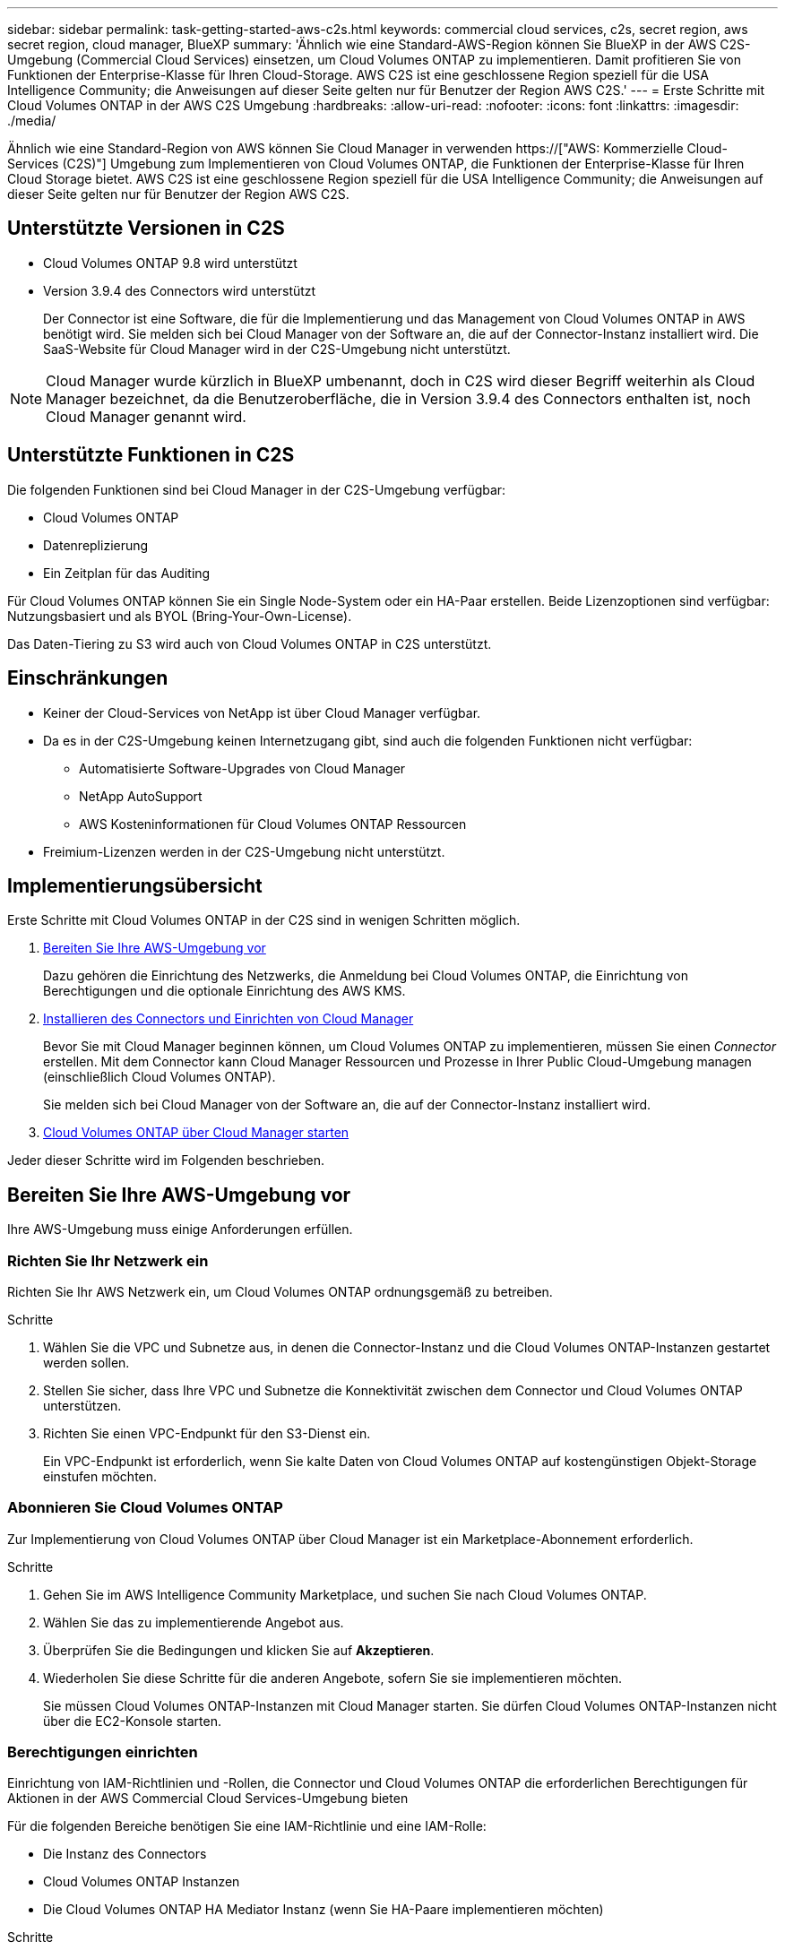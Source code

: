 ---
sidebar: sidebar 
permalink: task-getting-started-aws-c2s.html 
keywords: commercial cloud services, c2s, secret region, aws secret region, cloud manager, BlueXP 
summary: 'Ähnlich wie eine Standard-AWS-Region können Sie BlueXP in der AWS C2S-Umgebung (Commercial Cloud Services) einsetzen, um Cloud Volumes ONTAP zu implementieren. Damit profitieren Sie von Funktionen der Enterprise-Klasse für Ihren Cloud-Storage. AWS C2S ist eine geschlossene Region speziell für die USA Intelligence Community; die Anweisungen auf dieser Seite gelten nur für Benutzer der Region AWS C2S.' 
---
= Erste Schritte mit Cloud Volumes ONTAP in der AWS C2S Umgebung
:hardbreaks:
:allow-uri-read: 
:nofooter: 
:icons: font
:linkattrs: 
:imagesdir: ./media/


[role="lead"]
Ähnlich wie eine Standard-Region von AWS können Sie Cloud Manager in verwenden https://["AWS: Kommerzielle Cloud-Services (C2S)"] Umgebung zum Implementieren von Cloud Volumes ONTAP, die Funktionen der Enterprise-Klasse für Ihren Cloud Storage bietet. AWS C2S ist eine geschlossene Region speziell für die USA Intelligence Community; die Anweisungen auf dieser Seite gelten nur für Benutzer der Region AWS C2S.



== Unterstützte Versionen in C2S

* Cloud Volumes ONTAP 9.8 wird unterstützt
* Version 3.9.4 des Connectors wird unterstützt
+
Der Connector ist eine Software, die für die Implementierung und das Management von Cloud Volumes ONTAP in AWS benötigt wird. Sie melden sich bei Cloud Manager von der Software an, die auf der Connector-Instanz installiert wird. Die SaaS-Website für Cloud Manager wird in der C2S-Umgebung nicht unterstützt.




NOTE: Cloud Manager wurde kürzlich in BlueXP umbenannt, doch in C2S wird dieser Begriff weiterhin als Cloud Manager bezeichnet, da die Benutzeroberfläche, die in Version 3.9.4 des Connectors enthalten ist, noch Cloud Manager genannt wird.



== Unterstützte Funktionen in C2S

Die folgenden Funktionen sind bei Cloud Manager in der C2S-Umgebung verfügbar:

* Cloud Volumes ONTAP
* Datenreplizierung
* Ein Zeitplan für das Auditing


Für Cloud Volumes ONTAP können Sie ein Single Node-System oder ein HA-Paar erstellen. Beide Lizenzoptionen sind verfügbar: Nutzungsbasiert und als BYOL (Bring-Your-Own-License).

Das Daten-Tiering zu S3 wird auch von Cloud Volumes ONTAP in C2S unterstützt.



== Einschränkungen

* Keiner der Cloud-Services von NetApp ist über Cloud Manager verfügbar.
* Da es in der C2S-Umgebung keinen Internetzugang gibt, sind auch die folgenden Funktionen nicht verfügbar:
+
** Automatisierte Software-Upgrades von Cloud Manager
** NetApp AutoSupport
** AWS Kosteninformationen für Cloud Volumes ONTAP Ressourcen


* Freimium-Lizenzen werden in der C2S-Umgebung nicht unterstützt.




== Implementierungsübersicht

Erste Schritte mit Cloud Volumes ONTAP in der C2S sind in wenigen Schritten möglich.

. <<Bereiten Sie Ihre AWS-Umgebung vor>>
+
Dazu gehören die Einrichtung des Netzwerks, die Anmeldung bei Cloud Volumes ONTAP, die Einrichtung von Berechtigungen und die optionale Einrichtung des AWS KMS.

. <<Installieren des Connectors und Einrichten von Cloud Manager>>
+
Bevor Sie mit Cloud Manager beginnen können, um Cloud Volumes ONTAP zu implementieren, müssen Sie einen _Connector_ erstellen. Mit dem Connector kann Cloud Manager Ressourcen und Prozesse in Ihrer Public Cloud-Umgebung managen (einschließlich Cloud Volumes ONTAP).

+
Sie melden sich bei Cloud Manager von der Software an, die auf der Connector-Instanz installiert wird.

. <<Cloud Volumes ONTAP über Cloud Manager starten>>


Jeder dieser Schritte wird im Folgenden beschrieben.



== Bereiten Sie Ihre AWS-Umgebung vor

Ihre AWS-Umgebung muss einige Anforderungen erfüllen.



=== Richten Sie Ihr Netzwerk ein

Richten Sie Ihr AWS Netzwerk ein, um Cloud Volumes ONTAP ordnungsgemäß zu betreiben.

.Schritte
. Wählen Sie die VPC und Subnetze aus, in denen die Connector-Instanz und die Cloud Volumes ONTAP-Instanzen gestartet werden sollen.
. Stellen Sie sicher, dass Ihre VPC und Subnetze die Konnektivität zwischen dem Connector und Cloud Volumes ONTAP unterstützen.
. Richten Sie einen VPC-Endpunkt für den S3-Dienst ein.
+
Ein VPC-Endpunkt ist erforderlich, wenn Sie kalte Daten von Cloud Volumes ONTAP auf kostengünstigen Objekt-Storage einstufen möchten.





=== Abonnieren Sie Cloud Volumes ONTAP

Zur Implementierung von Cloud Volumes ONTAP über Cloud Manager ist ein Marketplace-Abonnement erforderlich.

.Schritte
. Gehen Sie im AWS Intelligence Community Marketplace, und suchen Sie nach Cloud Volumes ONTAP.
. Wählen Sie das zu implementierende Angebot aus.
. Überprüfen Sie die Bedingungen und klicken Sie auf *Akzeptieren*.
. Wiederholen Sie diese Schritte für die anderen Angebote, sofern Sie sie implementieren möchten.
+
Sie müssen Cloud Volumes ONTAP-Instanzen mit Cloud Manager starten. Sie dürfen Cloud Volumes ONTAP-Instanzen nicht über die EC2-Konsole starten.





=== Berechtigungen einrichten

Einrichtung von IAM-Richtlinien und -Rollen, die Connector und Cloud Volumes ONTAP die erforderlichen Berechtigungen für Aktionen in der AWS Commercial Cloud Services-Umgebung bieten

Für die folgenden Bereiche benötigen Sie eine IAM-Richtlinie und eine IAM-Rolle:

* Die Instanz des Connectors
* Cloud Volumes ONTAP Instanzen
* Die Cloud Volumes ONTAP HA Mediator Instanz (wenn Sie HA-Paare implementieren möchten)


.Schritte
. Gehen Sie zur AWS IAM-Konsole und klicken Sie auf *Policies*.
. Erstellen Sie eine Richtlinie für die Connector-Instanz.
+
[source, json]
----
{
    "Version": "2012-10-17",
    "Statement": [{
            "Effect": "Allow",
            "Action": [
                "ec2:DescribeInstances",
                "ec2:DescribeInstanceStatus",
                "ec2:RunInstances",
                "ec2:ModifyInstanceAttribute",
                "ec2:DescribeRouteTables",
                "ec2:DescribeImages",
                "ec2:CreateTags",
                "ec2:CreateVolume",
                "ec2:DescribeVolumes",
                "ec2:ModifyVolumeAttribute",
                "ec2:DeleteVolume",
                "ec2:CreateSecurityGroup",
                "ec2:DeleteSecurityGroup",
                "ec2:DescribeSecurityGroups",
                "ec2:RevokeSecurityGroupEgress",
                "ec2:RevokeSecurityGroupIngress",
                "ec2:AuthorizeSecurityGroupEgress",
                "ec2:AuthorizeSecurityGroupIngress",
                "ec2:CreateNetworkInterface",
                "ec2:DescribeNetworkInterfaces",
                "ec2:DeleteNetworkInterface",
                "ec2:ModifyNetworkInterfaceAttribute",
                "ec2:DescribeSubnets",
                "ec2:DescribeVpcs",
                "ec2:DescribeDhcpOptions",
                "ec2:CreateSnapshot",
                "ec2:DeleteSnapshot",
                "ec2:DescribeSnapshots",
                "ec2:GetConsoleOutput",
                "ec2:DescribeKeyPairs",
                "ec2:DescribeRegions",
                "ec2:DeleteTags",
                "ec2:DescribeTags",
                "cloudformation:CreateStack",
                "cloudformation:DeleteStack",
                "cloudformation:DescribeStacks",
                "cloudformation:DescribeStackEvents",
                "cloudformation:ValidateTemplate",
                "iam:PassRole",
                "iam:CreateRole",
                "iam:DeleteRole",
                "iam:PutRolePolicy",
                "iam:ListInstanceProfiles",
                "iam:CreateInstanceProfile",
                "iam:DeleteRolePolicy",
                "iam:AddRoleToInstanceProfile",
                "iam:RemoveRoleFromInstanceProfile",
                "iam:DeleteInstanceProfile",
                "s3:GetObject",
                "s3:ListBucket",
                "s3:GetBucketTagging",
                "s3:GetBucketLocation",
                "s3:ListAllMyBuckets",
                "kms:List*",
                "kms:Describe*",
                "ec2:AssociateIamInstanceProfile",
                "ec2:DescribeIamInstanceProfileAssociations",
                "ec2:DisassociateIamInstanceProfile",
                "ec2:DescribeInstanceAttribute",
                "ec2:CreatePlacementGroup",
                "ec2:DeletePlacementGroup"
            ],
            "Resource": "*"
        },
        {
            "Sid": "fabricPoolPolicy",
            "Effect": "Allow",
            "Action": [
                "s3:DeleteBucket",
                "s3:GetLifecycleConfiguration",
                "s3:PutLifecycleConfiguration",
                "s3:PutBucketTagging",
                "s3:ListBucketVersions"
            ],
            "Resource": [
                "arn:aws-iso:s3:::fabric-pool*"
            ]
        },
        {
            "Effect": "Allow",
            "Action": [
                "ec2:StartInstances",
                "ec2:StopInstances",
                "ec2:TerminateInstances",
                "ec2:AttachVolume",
                "ec2:DetachVolume"
            ],
            "Condition": {
                "StringLike": {
                    "ec2:ResourceTag/WorkingEnvironment": "*"
                }
            },
            "Resource": [
                "arn:aws-iso:ec2:*:*:instance/*"
            ]
        },
        {
            "Effect": "Allow",
            "Action": [
                "ec2:AttachVolume",
                "ec2:DetachVolume"
            ],
            "Resource": [
                "arn:aws-iso:ec2:*:*:volume/*"
            ]
        }
    ]
}
----
. Erstellen einer Richtlinie für Cloud Volumes ONTAP
+
[source, json]
----
{
    "Version": "2012-10-17",
    "Statement": [{
        "Action": "s3:ListAllMyBuckets",
        "Resource": "arn:aws-iso:s3:::*",
        "Effect": "Allow"
    }, {
        "Action": [
            "s3:ListBucket",
            "s3:GetBucketLocation"
        ],
        "Resource": "arn:aws-iso:s3:::fabric-pool-*",
        "Effect": "Allow"
    }, {
        "Action": [
            "s3:GetObject",
            "s3:PutObject",
            "s3:DeleteObject"
        ],
        "Resource": "arn:aws-iso:s3:::fabric-pool-*",
        "Effect": "Allow"
    }]
}
----
. Wenn Sie ein Cloud Volumes ONTAP HA-Paar implementieren möchten, erstellen Sie eine Richtlinie für den HA Mediator.
+
[source, json]
----
{
	"Version": "2012-10-17",
	"Statement": [{
			"Effect": "Allow",
			"Action": [
				"ec2:AssignPrivateIpAddresses",
				"ec2:CreateRoute",
				"ec2:DeleteRoute",
				"ec2:DescribeNetworkInterfaces",
				"ec2:DescribeRouteTables",
				"ec2:DescribeVpcs",
				"ec2:ReplaceRoute",
				"ec2:UnassignPrivateIpAddresses"
			],
			"Resource": "*"
		}
	]
}
----
. Erstellen Sie IAM-Rollen mit dem Rollentyp Amazon EC2 und hängen Sie die Richtlinien an, die Sie in den vorherigen Schritten erstellt haben.
+
Ähnlich wie bei den Richtlinien sollten Sie über eine IAM-Rolle für den Connector, eine für die Cloud Volumes ONTAP-Nodes und eine für den HA-Mediator (wenn Sie HA-Paare bereitstellen möchten) verfügen.

+
Sie müssen die Connector IAM-Rolle auswählen, wenn Sie die Connector-Instanz starten.

+
Beim Erstellen einer Cloud Volumes ONTAP Arbeitsumgebung in Cloud Manager können Sie die IAM-Rollen für Cloud Volumes ONTAP und den HA-Mediator auswählen.





=== AWS KMS einrichten

Wenn Sie Amazon Verschlüsselung mit Cloud Volumes ONTAP verwenden möchten, stellen Sie sicher, dass die Anforderungen für den AWS Verschlüsselungsmanagement-Service erfüllt sind.

.Schritte
. Stellen Sie sicher, dass ein aktiver Kunden-Master-Schlüssel (CMK) in Ihrem Konto oder in einem anderen AWS-Konto vorhanden ist.
+
Bei CMK kann es sich um ein von AWS gemanagtes CMK oder um ein vom Kunden gemanagtes CMK handeln.

. Wenn sich das CMK in einem AWS Konto befindet und nicht über das Konto, in dem Sie Cloud Volumes ONTAP implementieren möchten, müssen Sie die ARN dieses Schlüssels erhalten.
+
Wenn Sie das Cloud Volumes ONTAP-System erstellen, müssen Sie dem Cloud Manager ARN zur Verfügung stellen.

. Fügen Sie die IAM-Rolle für die Connector-Instanz der Liste der wichtigsten Benutzer für ein CMK hinzu.
+
Dadurch erhält Cloud Manager die Berechtigung, CMK mit Cloud Volumes ONTAP zu verwenden.





== Installieren des Connectors und Einrichten von Cloud Manager

Bevor Sie Cloud Volumes ONTAP Systeme in AWS starten können, müssen Sie zuerst die Connector-Instanz aus dem AWS Marketplace starten und dann Cloud Manager einloggen und einrichten.

.Schritte
. Sie erhalten ein Root-Zertifikat, das von einer Zertifizierungsstelle (CA) im Format Privacy Enhanced Mail (PEM) Base-64-codiert X.509 signiert ist. Wenden Sie sich an die Richtlinien und Verfahren Ihres Unternehmens, um das Zertifikat zu erhalten.
+
Sie müssen das Zertifikat während des Setup-Vorgangs hochladen. Cloud Manager verwendet das vertrauenswürdige Zertifikat für das Senden von Anfragen an AWS über HTTPS.

. Starten Sie die Connector-Instanz:
+
.. Wechseln Sie zur AWS Intelligence Community Marketplace Seite zu Cloud Manager.
.. Wählen Sie auf der Registerkarte Benutzerdefinierter Start die Option, um die Instanz von der EC2-Konsole aus zu starten.
.. Befolgen Sie die Anweisungen, um die Instanz zu konfigurieren.
+
Beachten Sie beim Konfigurieren der Instanz Folgendes:

+
*** Wir empfehlen t3.xlarge.
*** Sie müssen die IAM-Rolle auswählen, die Sie bei der Vorbereitung der AWS-Umgebung erstellt haben.
*** Sie sollten die standardmäßigen Speicheroptionen beibehalten.
*** Für den Connector sind folgende Verbindungsmethoden erforderlich: SSH, HTTP und HTTPS.




. Richten Sie Cloud Manager von einem Host aus ein, der eine Verbindung zur Connector-Instanz hat:
+
.. Öffnen Sie einen Webbrowser, und geben Sie die folgende URL ein: http://[]
.. Geben Sie einen Proxy-Server für die Verbindung zu AWS-Services an.
.. Laden Sie das Zertifikat, das Sie in Schritt 1 erhalten haben, hoch.
.. Führen Sie die Schritte im Setup-Assistenten aus, um Cloud Manager einzurichten.
+
*** *Systemdetails*: Geben Sie einen Namen für diese Instanz von Cloud Manager ein und geben Sie Ihren Firmennamen ein.
*** *Benutzer erstellen*: Erstellen Sie den Admin-Benutzer, den Sie zur Verwaltung von Cloud Manager verwenden.
*** *Review*: Prüfen Sie die Details und genehmigen Sie die Endbenutzer-Lizenzvereinbarung.


.. Um die Installation des CA-signierten Zertifikats abzuschließen, starten Sie die Connector-Instanz von der EC2-Konsole aus neu.


. Melden Sie sich nach dem Neustart des Connectors mit dem Administratorkonto an, das Sie im Setup-Assistenten erstellt haben.




== Cloud Volumes ONTAP über Cloud Manager starten

Sie können Cloud Volumes ONTAP-Instanzen in der AWS Commercial Cloud Services-Umgebung durch Erstellen neuer Arbeitsumgebungen in Cloud Manager starten.

.Was Sie benötigen
* Wenn Sie eine Lizenz erworben haben, müssen Sie über die Lizenzdatei verfügen, die Sie von NetApp erhalten haben. Die Lizenzdatei ist eine NLF-Datei im JSON-Format.
* Um die schlüsselbasierte SSH-Authentifizierung für den HA Mediator zu ermöglichen, ist ein Schlüsselpaar erforderlich.


.Schritte
. Klicken Sie auf der Seite Arbeitsumgebungen auf *Arbeitsumgebung hinzufügen*.
. Wählen Sie unter Erstellen Cloud Volumes ONTAP oder Cloud Volumes ONTAP HA aus.
. Führen Sie die Schritte im Assistenten aus, um das Cloud Volumes ONTAP-System zu starten.
+
Beachten Sie beim Abschließen des Assistenten Folgendes:

+
** Wenn Sie Cloud Volumes ONTAP HA in mehreren Verfügbarkeitszonen implementieren möchten, implementieren Sie die Konfiguration wie folgt, da zum Zeitpunkt der Veröffentlichung nur zwei AZS in der AWS Commercial Cloud Services-Umgebung verfügbar waren:
+
*** Node 1: Verfügbarkeitszone A
*** Node 2: Verfügbarkeitszone B
*** Mediator: Verfügbarkeit Zone A oder B


** Sie sollten die Standardoption verlassen, um eine generierte Sicherheitsgruppe zu verwenden.
+
Die vordefinierte Sicherheitsgruppe enthält die Regeln, die Cloud Volumes ONTAP für den erfolgreichen Betrieb benötigen. Wenn Sie eine Anforderung haben, Ihre eigene zu verwenden, können Sie den folgenden Abschnitt der Sicherheitsgruppe lesen.

** Sie müssen die IAM-Rolle auswählen, die Sie bei der Vorbereitung der AWS-Umgebung erstellt haben.
** Der zugrunde liegende AWS Festplattentyp gilt für das erste Cloud Volumes ONTAP Volume.
+
Sie können einen anderen Festplattentyp für nachfolgende Volumes auswählen.

** Die Performance von AWS Festplatten ist an die Festplattengröße gebunden.
+
Sie sollten die Festplattengröße wählen, die Ihnen die benötigte kontinuierliche Performance bietet. Weitere Details zur EBS-Performance finden Sie in der AWS Dokumentation.

** Die Festplattengröße ist die Standardgröße für alle Festplatten im System.
+

NOTE: Wenn Sie später eine andere Größe benötigen, können Sie die Option Erweiterte Zuweisung verwenden, um ein Aggregat zu erstellen, das Festplatten einer bestimmten Größe verwendet.

** Storage-Effizienzfunktionen verbessern die Storage-Auslastung und senken die benötigte Storage-Kapazität insgesamt.




.Ergebnis
Cloud Manager startet die Cloud Volumes ONTAP Instanz. Sie können den Fortschritt in der Timeline verfolgen.



== Regeln für Sicherheitsgruppen

Cloud Manager erstellt Sicherheitsgruppen mit den ein- und ausgehenden Regeln, die Cloud Manager und Cloud Volumes ONTAP für den erfolgreichen Betrieb in der Cloud benötigen. Sie können sich zu Testzwecken auf die Ports beziehen oder wenn Sie Ihre eigenen Sicherheitsgruppen verwenden möchten.



=== Sicherheitsgruppe für den Konnektor

Die Sicherheitsgruppe für den Konnektor erfordert sowohl ein- als auch ausgehende Regeln.



==== Regeln für eingehende Anrufe

[cols="10,10,80"]
|===
| Protokoll | Port | Zweck 


| SSH | 22 | Bietet SSH-Zugriff auf den Connector-Host 


| HTTP | 80 | Bietet HTTP-Zugriff von Client-Webbrowsern auf die lokale Benutzeroberfläche 


| HTTPS | 443 | Bietet HTTPS-Zugriff von Client-Webbrowsern auf die lokale Benutzeroberfläche 
|===


==== Regeln für ausgehende Anrufe

Die vordefinierte Sicherheitsgruppe für den Connector enthält die folgenden ausgehenden Regeln.

[cols="20,20,60"]
|===
| Protokoll | Port | Zweck 


| Alle TCP | Alle | Gesamter abgehender Datenverkehr 


| Alle UDP-Protokolle | Alle | Gesamter abgehender Datenverkehr 
|===


=== Sicherheitsgruppe für Cloud Volumes ONTAP

Für die Sicherheitsgruppe für Cloud Volumes ONTAP-Nodes sind sowohl ein- als auch ausgehende Regeln erforderlich.



==== Regeln für eingehende Anrufe

Wenn Sie eine Arbeitsumgebung erstellen und eine vordefinierte Sicherheitsgruppe auswählen, können Sie den Datenverkehr innerhalb einer der folgenden Optionen zulassen:

* *Nur gewählte VPC*: Die Quelle für eingehenden Datenverkehr ist der Subnetz-Bereich des VPC für das Cloud Volumes ONTAP-System und der Subnetz-Bereich des VPC, in dem sich der Connector befindet. Dies ist die empfohlene Option.
* *Alle VPCs*: Die Quelle für eingehenden Datenverkehr ist der IP-Bereich 0.0.0.0/0.


[cols="10,10,80"]
|===
| Protokoll | Port | Zweck 


| Alle ICMP | Alle | Pingen der Instanz 


| HTTP | 80 | HTTP-Zugriff auf die System Manager Webkonsole mit der IP-Adresse der Cluster-Management-LIF 


| HTTPS | 443 | HTTPS-Zugriff auf die System Manager-Webkonsole unter Verwendung der IP-Adresse der Cluster-Management-LIF 


| SSH | 22 | SSH-Zugriff auf die IP-Adresse der Cluster Management LIF oder einer Node Management LIF 


| TCP | 111 | Remote-Prozeduraufruf für NFS 


| TCP | 139 | NetBIOS-Servicesitzung für CIFS 


| TCP | 161-162 | Einfaches Netzwerkverwaltungsprotokoll 


| TCP | 445 | Microsoft SMB/CIFS über TCP mit NETBIOS-Framing 


| TCP | 635 | NFS-Mount 


| TCP | 749 | Kerberos 


| TCP | 2049 | NFS-Server-Daemon 


| TCP | 3260 | ISCSI-Zugriff über die iSCSI-Daten-LIF 


| TCP | 4045 | NFS-Sperr-Daemon 


| TCP | 4046 | Netzwerkstatusüberwachung für NFS 


| TCP | 10.000 | Backup mit NDMP 


| TCP | 11104 | Management von interclusterübergreifenden Kommunikationssitzungen für SnapMirror 


| TCP | 11105 | SnapMirror Datenübertragung über Cluster-interne LIFs 


| UDP | 111 | Remote-Prozeduraufruf für NFS 


| UDP | 161-162 | Einfaches Netzwerkverwaltungsprotokoll 


| UDP | 635 | NFS-Mount 


| UDP | 2049 | NFS-Server-Daemon 


| UDP | 4045 | NFS-Sperr-Daemon 


| UDP | 4046 | Netzwerkstatusüberwachung für NFS 


| UDP | 4049 | NFS rquotad-Protokoll 
|===


==== Regeln für ausgehende Anrufe

Die vordefinierte Sicherheitsgruppe für Cloud Volumes ONTAP enthält die folgenden ausgehenden Regeln.

[cols="20,20,60"]
|===
| Protokoll | Port | Zweck 


| Alle ICMP | Alle | Gesamter abgehender Datenverkehr 


| Alle TCP | Alle | Gesamter abgehender Datenverkehr 


| Alle UDP-Protokolle | Alle | Gesamter abgehender Datenverkehr 
|===


=== Externe Sicherheitsgruppe für den HA Mediator

Die vordefinierte externe Sicherheitsgruppe für den Cloud Volumes ONTAP HA Mediator enthält die folgenden Regeln für ein- und ausgehende Anrufe.



==== Regeln für eingehende Anrufe

Die Quelle für eingehende Regeln ist der Datenverkehr von der VPC, in der sich der Connector befindet.

[cols="20,20,60"]
|===
| Protokoll | Port | Zweck 


| SSH | 22 | SSH-Verbindungen zum HA-Vermittler 


| TCP | 3000 | RESTful API-Zugriff über den Connector 
|===


==== Regeln für ausgehende Anrufe

Die vordefinierte Sicherheitsgruppe für den HA-Vermittler enthält die folgenden Regeln für ausgehende Anrufe.

[cols="20,20,60"]
|===
| Protokoll | Port | Zweck 


| Alle TCP | Alle | Gesamter abgehender Datenverkehr 


| Alle UDP-Protokolle | Alle | Gesamter abgehender Datenverkehr 
|===


=== Interne Sicherheitsgruppe für den HA Mediator

Die vordefinierte interne Sicherheitsgruppe für den Cloud Volumes ONTAP HA Mediator enthält die folgenden Regeln. Cloud Manager erstellt immer diese Sicherheitsgruppe. Sie haben nicht die Möglichkeit, Ihre eigene zu verwenden.



==== Regeln für eingehende Anrufe

Die vordefinierte Sicherheitsgruppe enthält die folgenden Regeln für eingehende Anrufe.

[cols="20,20,60"]
|===
| Protokoll | Port | Zweck 


| Gesamter Datenverkehr | Alle | Kommunikation zwischen HA-Mediator und HA-Knoten 
|===


==== Regeln für ausgehende Anrufe

Die vordefinierte Sicherheitsgruppe enthält die folgenden ausgehenden Regeln.

[cols="20,20,60"]
|===
| Protokoll | Port | Zweck 


| Gesamter Datenverkehr | Alle | Kommunikation zwischen HA-Mediator und HA-Knoten 
|===
